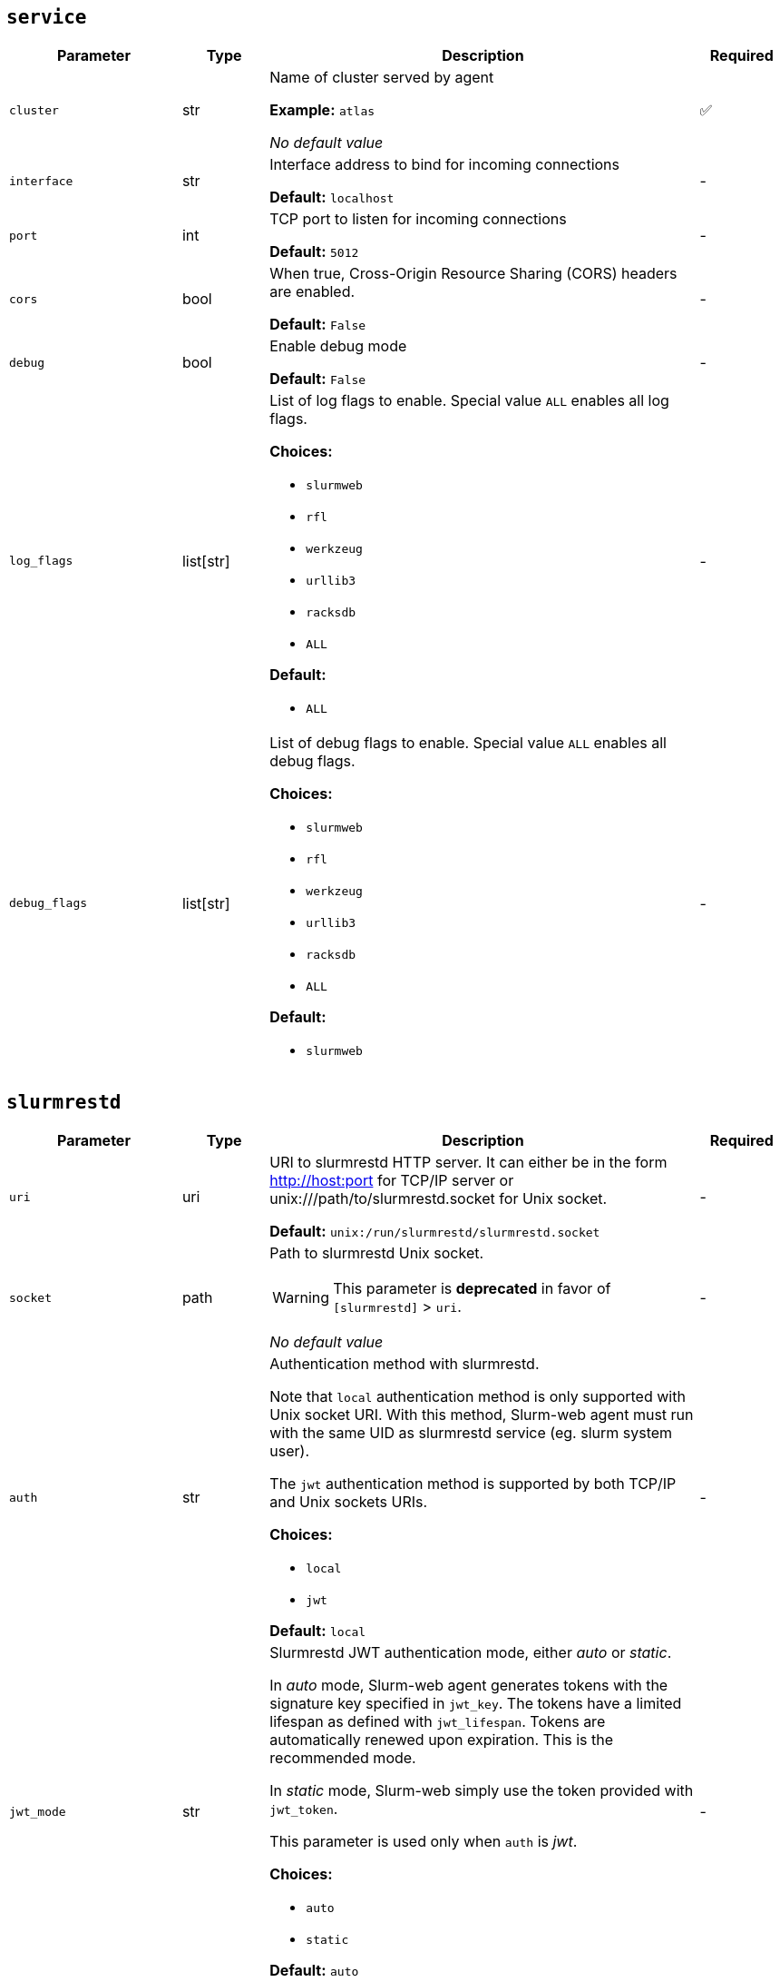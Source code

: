 ////
    Do not modify this file directly, it is automatically generated by combining
    the Python script `docs/utils/gen-conf-ref.py` and the template
    `docs/utils/conf-ref.adoc.j2`. Please refer to the Python script comments
    to discover how it is used.
////




== `service`

[cols="2l,1,5a,^1"]
|===
|Parameter|Type|Description|Required


|cluster
|str
|Name of cluster served by agent


*Example:* `atlas`


_No default value_

|✅

|interface
|str
|Interface address to bind for incoming connections




*Default:* `localhost`

|-

|port
|int
|TCP port to listen for incoming connections




*Default:* `5012`

|-

|cors
|bool
|When true, Cross-Origin Resource Sharing (CORS) headers are enabled.




*Default:* `False`

|-

|debug
|bool
|Enable debug mode




*Default:* `False`

|-

|log_flags
|list[str]
|List of log flags to enable. Special value `ALL` enables all log flags.



*Choices:*


* `slurmweb`
* `rfl`
* `werkzeug`
* `urllib3`
* `racksdb`
* `ALL`


*Default:*


* `ALL`


|-

|debug_flags
|list[str]
|List of debug flags to enable. Special value `ALL` enables all debug
flags.




*Choices:*


* `slurmweb`
* `rfl`
* `werkzeug`
* `urllib3`
* `racksdb`
* `ALL`


*Default:*


* `slurmweb`


|-


|===



== `slurmrestd`

[cols="2l,1,5a,^1"]
|===
|Parameter|Type|Description|Required


|uri
|uri
|URI to slurmrestd HTTP server. It can either be in the form
http://host:port for TCP/IP server or unix:///path/to/slurmrestd.socket
for Unix socket.





*Default:* `unix:/run/slurmrestd/slurmrestd.socket`

|-

|socket
|path
|Path to slurmrestd Unix socket.

WARNING: This parameter is *deprecated* in favor of `[slurmrestd]` > `uri`.



_No default value_

|-

|auth
|str
|Authentication method with slurmrestd.

Note that `local` authentication method is only supported with Unix socket
URI. With this method, Slurm-web agent must run with the same UID as
slurmrestd service (eg. slurm system user).

The `jwt` authentication method is supported by both TCP/IP and Unix
sockets URIs.




*Choices:*


* `local`
* `jwt`


*Default:* `local`

|-

|jwt_mode
|str
|Slurmrestd JWT authentication mode, either _auto_ or _static_.

In _auto_ mode, Slurm-web agent generates tokens with the signature key
specified in `jwt_key`. The tokens have a limited lifespan as defined with
`jwt_lifespan`. Tokens are automatically renewed upon expiration. This is
the recommended mode.

In _static_ mode, Slurm-web simply use the token provided with
`jwt_token`.

This parameter is used only when `auth` is _jwt_.




*Choices:*


* `auto`
* `static`


*Default:* `auto`

|-

|jwt_user
|str
|The user name used in HTTP headers with JWT authentication.

This parameter is used only when `auth` is _jwt_.





*Default:* `slurm`

|-

|jwt_lifespan
|int
|Lifespan of JWT tokens generated by Slurm-web in seconds. The default
value is 1 hour.

This parameter is used only when `auth` is _jwt_ and `jwt_mode` is _auto_.





*Default:* `3600`

|-

|jwt_key
|path
|Path to private key shared with Slurm for JWT signature. The key is used
by Slurm-web to generate its token for authentication on slurmrestd in
_auto_ mode. It must be the same key as used in Slurm `AuthAltParameters`
so that Slurm services can validate JWT generated by Slurm-web.

This parameter is used only when `auth` is _jwt_  and `jwt_mode` is
_auto_.





*Default:* `/var/lib/slurm-web/slurmrestd.key`

|-

|jwt_token
|password
|The static JSON Web Token (JWT) used in HTTP headers with JWT
authentication, typically generated with `scontrol token`. While this is
generally not a good practice, it is recommended to generate tokens with
infinite lifespan to avoid failures due to expired token.

This parameter is used only when `auth` is _jwt_ and `jwt_mode` is
_static_.




_No default value_

|-

|version
|str
|Slurm REST API version.

CAUTION: You SHOULD NOT change this parameter unless you really know what
you are doing. This parameter is more intented for Slurm-web developers
rather than end users. Slurm-web is officially tested and validated with
the default value only.





*Default:* `0.0.40`

|-


|===



== `filters`

[cols="2l,1,5a,^1"]
|===
|Parameter|Type|Description|Required


|jobs
|list[str]
|List of jobs fields selected in slurmrestd API when retrieving a list of
jobs, all other fields arefiltered out.





*Default:*


* `job_id`

* `user_name`

* `account`

* `gres_detail`

* `job_state`

* `state_reason`

* `partition`

* `priority`

* `qos`

* `cpus`

* `node_count`

* `nodes`

* `sockets_per_node`

* `tasks`

* `tres_per_job`

* `tres_per_node`

* `tres_per_socket`

* `tres_per_task`


|-

|acctjob
|list[str]
|List of slurmdbd job fields selected in slurmrestd API when retrieving a
unique job, all other fields are filtered out.





*Default:*


* `association`

* `comment`

* `derived_exit_code`

* `exit_code`

* `group`

* `name`

* `nodes`

* `partition`

* `priority`

* `qos`

* `script`

* `state`

* `steps`

* `submit_line`

* `time`

* `tres`

* `used_gres`

* `user`

* `wckey`

* `working_directory`


|-

|ctldjob
|list[str]
|List of slurmctld job fields selected in slurmrestd API when retrieving a
unique job, all other fields are filtered out.





*Default:*


* `accrue_time`

* `batch_flag`

* `command`

* `cpus`

* `current_working_directory`

* `exclusive`

* `gres_detail`

* `last_sched_evaluation`

* `node_count`

* `partition`

* `sockets_per_node`

* `standard_error`

* `standard_input`

* `standard_output`

* `tasks`

* `tres_per_job`

* `tres_per_node`

* `tres_per_socket`

* `tres_per_task`

* `tres_req_str`


|-

|nodes
|list[str]
|List of nodes fields selected in slurmrestd API, all other fields are
filtered out.





*Default:*


* `name`

* `cpus`

* `sockets`

* `cores`

* `gres`

* `gres_used`

* `real_memory`

* `state`

* `reason`

* `partitions`

* `alloc_cpus`

* `alloc_idle_cpus`


|-

|node
|list[str]
|List of invidual node fields selected in slurmrestd API, all other fields
are filtered out.





*Default:*


* `name`

* `architecture`

* `operating_system`

* `boot_time`

* `last_busy`

* `cpus`

* `sockets`

* `cores`

* `threads`

* `real_memory`

* `gres`

* `gres_used`

* `state`

* `reason`

* `partitions`

* `alloc_cpus`

* `alloc_idle_cpus`

* `alloc_memory`


|-

|partitions
|list[str]
|List of partitions fields selected in slurmrestd API, all other fields are
filtered out.





*Default:*


* `name`

* `node_sets`


|-

|qos
|list[str]
|List of qos fields selected in slurmrestd API, all other fields are
filtered out.





*Default:*


* `name`

* `description`

* `priority`

* `flags`

* `limits`


|-

|reservations
|list[str]
|List of reservations fields selected in slurmrestd API, all other fields
are filtered out.





*Default:*


* `name`

* `users`

* `accounts`

* `node_list`

* `node_count`

* `start_time`

* `end_time`

* `flags`


|-

|accounts
|list[str]
|List of accounts fields selected in slurmrestd API, all other fields are
filtered out.





*Default:*


* `name`


|-


|===



== `policy`

[cols="2l,1,5a,^1"]
|===
|Parameter|Type|Description|Required


|definition
|path
|Path to RBAC policy definition file with available actions




*Default:* `/usr/share/slurm-web/conf/policy.yml`

|-

|vendor_roles
|path
|Path to default vendor RBAC policy definition file with roles and
permitted actions





*Default:* `/usr/share/slurm-web/conf/policy.ini`

|-

|roles
|path
|Path to site RBAC policy definition file with roles and permitted actions





*Default:* `/etc/slurm-web/policy.ini`

|-


|===



== `jwt`

[cols="2l,1,5a,^1"]
|===
|Parameter|Type|Description|Required


|key
|path
|Path to private key for Slurm-web internal JWT signature.




*Default:* `/var/lib/slurm-web/jwt.key`

|-

|algorithm
|str
|Cryptographic algorithm used to sign JWT



*Choices:*


* `HS256`
* `HS384`
* `HS512`
* `ES256`
* `ES256K`
* `ES384`
* `ES512`
* `RS256`
* `RS384`
* `RS512`
* `PS256`
* `PS384`
* `PS512`
* `EdDSA`


*Default:* `HS256`

|-

|audience
|str
|Audience defined in generated JWT and expected in JWT provided by clients





*Default:* `slurm-web`

|-


|===



== `racksdb`

[cols="2l,1,5a,^1"]
|===
|Parameter|Type|Description|Required


|enabled
|bool
|Control if RacksDB integration feature for advanced visualization of
resources is enabled.





*Default:* `True`

|-

|db
|path
|Path to RacksDB database




*Default:* `/var/lib/racksdb`

|-

|schema
|path
|Path to RacksDB database schema




*Default:* `/usr/share/racksdb/schemas/racksdb.yml`

|-

|extensions
|path
|Path to site-specific RacksDB schema extensions




*Default:* `/etc/racksdb/extensions.yml`

|-

|drawings_schema
|path
|Path to RacksDB database schema




*Default:* `/usr/share/racksdb/schemas/drawings.yml`

|-

|infrastructure
|str
|Name of the infrastructure for the cluster in RacksDB. By default, the
cluster name is used.



*Example:* `atlas`


_No default value_

|-

|tags
|list[str]
|List of tags applied to compute nodes in RacksDB database




*Default:*


* `compute`


|-


|===



== `cache`

[cols="2l,1,5a,^1"]
|===
|Parameter|Type|Description|Required


|enabled
|bool
|Determine if caching is enabled




*Default:* `False`

|-

|host
|str
|Hostname of Redis cache server




*Default:* `localhost`

|-

|port
|int
|TCP port of Redis cache server




*Default:* `6379`

|-

|password
|password
|Password to connect to protected Redis server. When this parameter is
not defined, Redis server is accessed without password.



*Example:* `SECR3T`


_No default value_

|-

|version
|int
|Expiration delay in seconds for Slurm version in cache




*Default:* `1800`

|-

|jobs
|int
|Expiration delay in seconds for jobs in cache




*Default:* `30`

|-

|job
|int
|Expiration delay in seconds for invidual jobs in cache




*Default:* `10`

|-

|nodes
|int
|Expiration delay in seconds for nodes in cache




*Default:* `30`

|-

|node
|int
|Expiration delay in seconds for node in cache




*Default:* `10`

|-

|partitions
|int
|Expiration delay in seconds for partitions in cache




*Default:* `60`

|-

|qos
|int
|Expiration delay in seconds for QOS in cache




*Default:* `60`

|-

|reservations
|int
|Expiration delay in seconds for reservations in cache




*Default:* `60`

|-

|accounts
|int
|Expiration delay in seconds for accounts in cache




*Default:* `60`

|-


|===



== `metrics`

[cols="2l,1,5a,^1"]
|===
|Parameter|Type|Description|Required


|enabled
|bool
|Determine if metrics feature and integration with Prometheus (or
compatible) is enabled.





*Default:* `False`

|-

|restrict
|list[network]
|Restricted list of IP networks permitted to request metrics.





*Default:*


* `127.0.0.0/24`

* `::1/128`


|-

|host
|uri
|URL of Prometheus server (or compatible) to requests metrics with PromQL.





*Default:* `http://localhost:9090`

|-

|job
|str
|Name of Prometheus job which scrapes Slurm-web metrics.




*Default:* `slurm`

|-


|===
